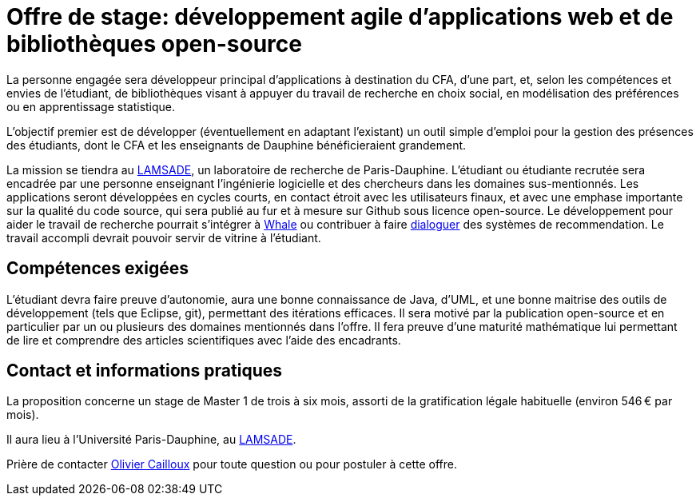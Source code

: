 = Offre de stage: développement agile d’applications web et de bibliothèques open-source

La personne engagée sera développeur principal d’applications à destination du CFA, d’une part, et, selon les compétences et envies de l’étudiant, de bibliothèques visant à appuyer du travail de recherche en choix social, en modélisation des préférences ou en apprentissage statistique.

L’objectif premier est de développer (éventuellement en adaptant l’existant) un outil simple d’emploi pour la gestion des présences des étudiants, dont le CFA et les enseignants de Dauphine bénéficieraient grandement. 

La mission se tiendra au http://lamsade.dauphine.fr/[LAMSADE], un laboratoire de recherche de Paris-Dauphine. L’étudiant ou étudiante recrutée sera encadrée par une personne enseignant l’ingénierie logicielle et des chercheurs dans les domaines sus-mentionnés. Les applications seront développées en cycles courts, en contact étroit avec les utilisateurs finaux, et avec une emphase importante sur la qualité du code source, qui sera publié au fur et à mesure sur Github sous licence open-source. Le développement pour aider le travail de recherche pourrait s’intégrer à https://whale.imag.fr/[Whale] ou contribuer à faire https://github.com/oliviercailloux/CLut/blob/master/Stage.adoc[dialoguer] des systèmes de recommendation. Le travail accompli devrait pouvoir servir de vitrine à l’étudiant.

== Compétences exigées
L’étudiant devra faire preuve d’autonomie, aura une bonne connaissance de Java, d’UML, et une bonne maitrise des outils de développement (tels que Eclipse, git), permettant des itérations efficaces. Il sera motivé par la publication open-source et en particulier par un ou plusieurs des domaines mentionnés dans l’offre. Il fera preuve d’une maturité mathématique lui permettant de lire et comprendre des articles scientifiques avec l’aide des encadrants.

== Contact et informations pratiques
La proposition concerne un stage de Master 1 de trois à six mois, assorti de la gratification légale habituelle (environ 546 € par mois).

Il aura lieu à l’Université Paris-Dauphine, au http://lamsade.dauphine.fr/[LAMSADE]. 

Prière de contacter mailto:olivier.cailloux@dauphine.fr[Olivier Cailloux] pour toute question ou pour postuler à cette offre.

